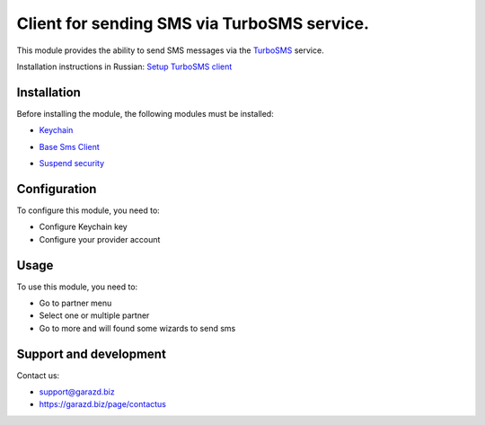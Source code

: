 ==================================================================
Client for sending SMS via TurboSMS service.
==================================================================

This module provides the ability to send SMS messages via the `TurboSMS`_ service.

.. _TurboSMS: https://turbosms.ua

Installation instructions in Russian: `Setup TurboSMS client`_

.. _Setup TurboSMS client: https://garazd.biz/blog/odoo-9/post/odoo-18

Installation
============

Before installing the module, the following modules must be installed:

* `Keychain`_

.. _Keychain: https://www.odoo.com/apps/modules/10.0/keychain/
* `Base Sms Client`_

.. _Base Sms Client: https://github.com/OCA/connector-telephony/tree/10.0/base_sms_client
* `Suspend security`_

.. _Suspend security: https://www.odoo.com/apps/modules/10.0/base_suspend_security/


Configuration
=============

To configure this module, you need to:

* Configure Keychain key
* Configure your provider account


Usage
=====

To use this module, you need to:

* Go to partner menu
* Select one or multiple partner
* Go to more and will found some wizards to send sms


Support and development
=======================

Contact us:

* support@garazd.biz
* https://garazd.biz/page/contactus
